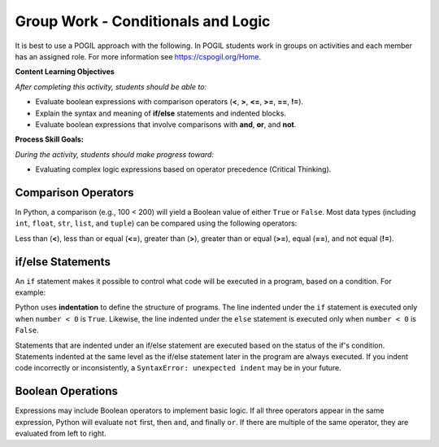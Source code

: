 Group Work - Conditionals and Logic
--------------------------------------------------------

It is best to use a POGIL approach with the following. In POGIL students work
in groups on activities and each member has an assigned role.  For more information see `https://cspogil.org/Home <https://cspogil.org/Home>`_.

.. groupsub:: cond_logic_groupsub
   :limit: 3

**Content Learning Objectives**

*After completing this activity, students should be able to:*

* Evaluate boolean expressions with comparison operators (**<**, **>**, **<=**, **>=**, **==**, **!=**).
* Explain the syntax and meaning of **if/else** statements and indented blocks.
* Evaluate boolean expressions that involve comparisons with **and**, **or**, and **not**.

**Process Skill Goals:**

*During the activity, students should make progress toward:*

* Evaluating complex logic expressions based on operator precedence (Critical Thinking).

Comparison Operators
======================================================

In Python, a comparison (e.g., 100 < 200) will yield a Boolean value of either ``True`` or ``False``.
Most data types (including ``int``, ``float``, ``str``, ``list``, and ``tuple``) can be compared
using the following operators:

Less than (**<**), less than or equal (**<=**), greater than (**>**),
greater than or equal (**>=**), equal (**==**), and not equal (**!=**).

.. activecode:: cond_ac_pogil_output_bool
    :caption: Output of Boolean expressions

    Run this code to see what it prints. Each line of code may or may not print something.
    ~~~~
    print(type(True))
    print(type(3 < 4))
    print(3 < 4)
    three = 3
    four = 4
    print(three == four)
    check = three > four
    print(check)
    print(type(check))
    three = four
    print(three == four)
    # print(three = four)

.. mchoice:: cond_MC_pogil_comment
    :practice: T
    :answer_a: True
    :answer_b: False
    :answer_c: class 'bool'
    :answer_d: TypeError
    :correct: d
    :feedback_a: Incorrect! Although the variable "three" does equal "four", the == operator has a return value, while the = operator does not. Try again.
    :feedback_b: Incorrect! "three" has been set equal to "four", but this is irrelevant because the = operator does not have a return value. Try again.
    :feedback_c: Incorrect! "print(type())" prints output that looks like that, not just "print()". Try again.
    :feedback_d: Correct! "three = four" (with a single equals sign) doesn't return anything, so it cannot be printed and a TypeError occurs.

    What would be printed if the commented line above was uncommented?

.. fillintheblank:: cond_fitb_pogil_booltype

    What is the name of the data type that represents Boolean values?

    - :bool: Correct! They are called "bool", with an uncapitalized B.
      :Bool: Incorrect! The B is not capitalized. Try again.
      :.*: Incorrect! Hint: what was the name of the class printed when the line ``print(type(True))`` was run? Try again.

.. dragndrop:: cond_dnd_pogil_boolean
    :practice: T
    :feedback: Incorrect - keep trying!
    :match_1: check|||Boolean variables
    :match_2: <, ==, >|||Boolean operators
    :match_3: 3 < 4, three == four, three > four|||Boolean expressions

    Match examples from the previous code block to their appropriate term.

.. mchoice:: cond_MC_pogil_notequal
    :practice: T
    :answer_a: 5 != 6
    :answer_b: 2 + 2 != 5
    :answer_c: 4 + 6 != 11 - 1
    :correct: c
    :feedback_a: Incorrect! 5 does not equal 6, which makes this expression True. Try again.
    :feedback_b: Incorrect! 4 does not equal 5, so this expression is True. Try again.
    :feedback_c: Correct! 10 equals 10, so the statement "10 != 10" is False.

    Which of these Boolean expressions evaluates to ``False``?

if/else Statements
============================

An ``if`` statement makes it possible to control what code will be executed in a
program, based on a condition. For example:

.. activecode:: cond_ac_pogil_output_ifelse
    :caption: Basic if/else

    Run this code to see what it prints.
    ~~~~
    number = int(input("Enter an integer: "))
    if number < 0:
    	print(number, "is negative")
    else:
    	print(number, "is a fine number")
    print("Until next time...")

Python uses **indentation** to define the structure of programs. The line indented
under the ``if`` statement is executed only when ``number < 0`` is ``True``.
Likewise, the line indented under the ``else`` statement is executed only when
``number < 0`` is ``False``.

.. fillintheblank:: cond_fitb_pogil_boolexpress

    Which line of the previous code block contains a Boolean expression?

    - :2: Correct! ``number < 0`` is a Boolean expression.
      :.*: Incorrect! Think about the definition of a Boolean expression. Try again.

Statements that are indented under an if/else statement are executed based on the
status of the if's condition. Statements indented at the same level as the if/else
statement later in the program are always executed. If you indent code incorrectly
or inconsistently, a ``SyntaxError: unexpected indent`` may be in your future.

.. fillintheblank:: cond_fitb_pogil_indent

    What must each line preceding an indented block of code end with?

    - :colon|a colon|\:: Correct! A colon is necessary to begin an indented block of code.
      :.*: Incorrect! Hint: it's one character. Try again.

.. activecode:: cond_ac_pogil_isten
    :caption: Using if/else.

    Modify this code to print ``(number) is 10`` if ``number`` equals 10, and ``(number) is not 10`` otherwise.
    ~~~~
    number = int(input("Enter an integer: "))
    # add your code here

.. mchoice:: cond_MC_pogil_mandatoryelse
    :practice: T
    :answer_a: True
    :answer_b: False
    :correct: b
    :feedback_a: Incorrect! An if statement does not necessarily need to be followed by an else statement. Try again.
    :feedback_b: Correct! An else statement must follow an if statement, however.

    True or False: An ``if`` statement must always be followed by an ``else`` statement.

Boolean Operations
============================

Expressions may include Boolean operators to implement basic logic. If all three
operators appear in the same expression, Python will evaluate ``not`` first, then
``and``, and finally ``or``. If there are multiple of the same operator, they are
evaluated from left to right.

.. activecode:: cond_ac_pogil_output_booleanops
    :caption: Boolean operations

    Run this code to see what it prints.
    ~~~~
    a = 3
    b = 4
    c = 5
    print(a < b and b < c)
    print(a < b or b < c)
    print(a < b and b > c)
    print(a < b or b > c)
    print(not a < b)
    print(a > b or not a > c and b > c)

.. mchoice:: cond_mc_pogil_opsvalue
    :practice: T
    :answer_a: bool, bool
    :answer_b: True, bool
    :answer_c: True, True
    :answer_d: bool, True
    :correct: a
    :feedback_a: Correct! The type of each is bool; both are Boolean expressions.
    :feedback_b: Incorrect! True is not a data type. Try again.
    :feedback_c: Incorrect! True is not a data type. Try again.
    :feedback_d: Incorrect! True is not a data type. Try again.

    What data type would be the result of ``a < b``? What about the result of ``a < b and b < c``? Use the values of ``a``, ``b``, and ``c`` from the code block above.

.. mchoice:: cond_mc_pogil_opsdatatype
    :practice: T
    :answer_a: True, True
    :answer_b: True, False
    :answer_c: False, False
    :answer_d: False, True
    :correct: a
    :feedback_a: Correct! The value of each statement is True.
    :feedback_b: Incorrect! 4 is less than 5, so "b < c" is True. Try again.
    :feedback_c: Incorrect! 3 is less than 4 and 4 is less than 5. Try again.
    :feedback_d: Incorrect! 3 is less than 4, so "a < b" is True. Try again.

    What would be the value of ``a < b``? What about the value of ``a < b and b < c``? Use the values of ``a``, ``b``, and ``c`` from the code block above.

.. mchoice:: cond_mc_pogil_andproperties
    :practice: T
    :answer_a: True, True
    :answer_b: True, False
    :answer_c: False, False
    :answer_d: False, True
    :correct: b
    :feedback_a: Incorrect! "and" only returns True if the expressions on both sides are True. Try again.
    :feedback_b: Correct! "and" only returns True if the expressions on both sides are True and returns False in any other situation.
    :feedback_c: Incorrect! "and" only returns True if the expressions on both sides are True. Try again.
    :feedback_d: Incorrect! "and" only returns True if the expressions on both sides are True. Try again.

    If two ``True`` Boolean expressions are compared using the ``and`` operator, what is the resulting Boolean value? What if you compare two ``False`` expressions instead?

.. mchoice:: cond_mc_pogil_orproperties
    :practice: T
    :answer_a: True, True
    :answer_b: True, False
    :answer_c: False, False
    :answer_d: False, True
    :correct: b
    :feedback_a: Incorrect! "or" only returns True if the expressions on one or both sides are True. Try again.
    :feedback_b: Correct! "or" only returns True if the expressions on one or both sides are True and returns False if both sides are false.
    :feedback_c: Incorrect! "or" only returns True if the expressions on one or both sides are True. Try again.
    :feedback_d: Incorrect! "or" only returns True if the expressions on one or both sides are True. Try again.

    If two ``True`` Boolean expressions are compared using the ``or`` operator, what is the resulting Boolean value? What if you compare two ``False`` expressions instead?

.. mchoice:: cond_mc_pogil_trueandfalse
    :practice: T
    :answer_a: True, True
    :answer_b: True, False
    :answer_c: False, False
    :answer_d: False, True
    :correct: d
    :feedback_a: Incorrect! "and" only returns True if the expressions on both sides are True. Try again.
    :feedback_b: Incorrect! "or" returns True if the expressions on one or both sides are True. Try again.
    :feedback_c: Incorrect! "or" returns True if the expressions on one or both sides are True. Try again.
    :feedback_d: Correct! "and" needs both sides to be True, while "or" only needs of of them.

    If a ``True`` and a ``False`` Boolean expression are compared using the ``and`` operator, what is the resulting Boolean value? What if you use the ``or`` operator instead?

.. activecode:: cond_ac_pogil_arepositive
    :caption: Using a Boolean expression in code

    Suppose you wanted to print the sum of ``x`` and ``y`` only when both ``x`` and ``y`` are positive. Write a block of code to achieve this that uses only one ``if`` statement.
    ~~~~
    x = int(input("Enter an integer: "))
    y = int(input("Enter an integer: "))
    # add your code here

.. activecode:: cond_ac_pogil_usingnot
    :caption: Using the ``not`` operator in code

    Rewrite your code from the previous code block using the ``not`` operator. Your answer should yield the same result as before, not the opposite, and still only use one ``if`` statement. Hint: you'll need to change the > signs!
    ~~~~
    x = int(input("Enter an integer: "))
    y = int(input("Enter an integer: "))
    # add your code here

.. activecode:: cond_ac_pogil_notpositive
    :caption: Using "except when" logic in code

    Suppose that you instead wanted to print the sum of ``x`` and ``y`` *except* when both ``x`` and ``y`` are positive. Write a block of code to achieve this that only uses one ``if`` statement.
    ~~~~
    x = int(input("Enter an integer: "))
    y = int(input("Enter an integer: "))
    # add your code here
